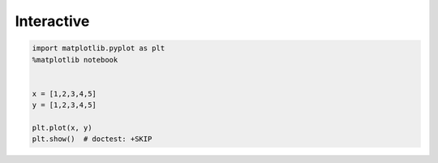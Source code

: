 Interactive
===========


.. code-block:: python

    import matplotlib.pyplot as plt
    %matplotlib notebook


    x = [1,2,3,4,5]
    y = [1,2,3,4,5]

    plt.plot(x, y)
    plt.show()  # doctest: +SKIP
